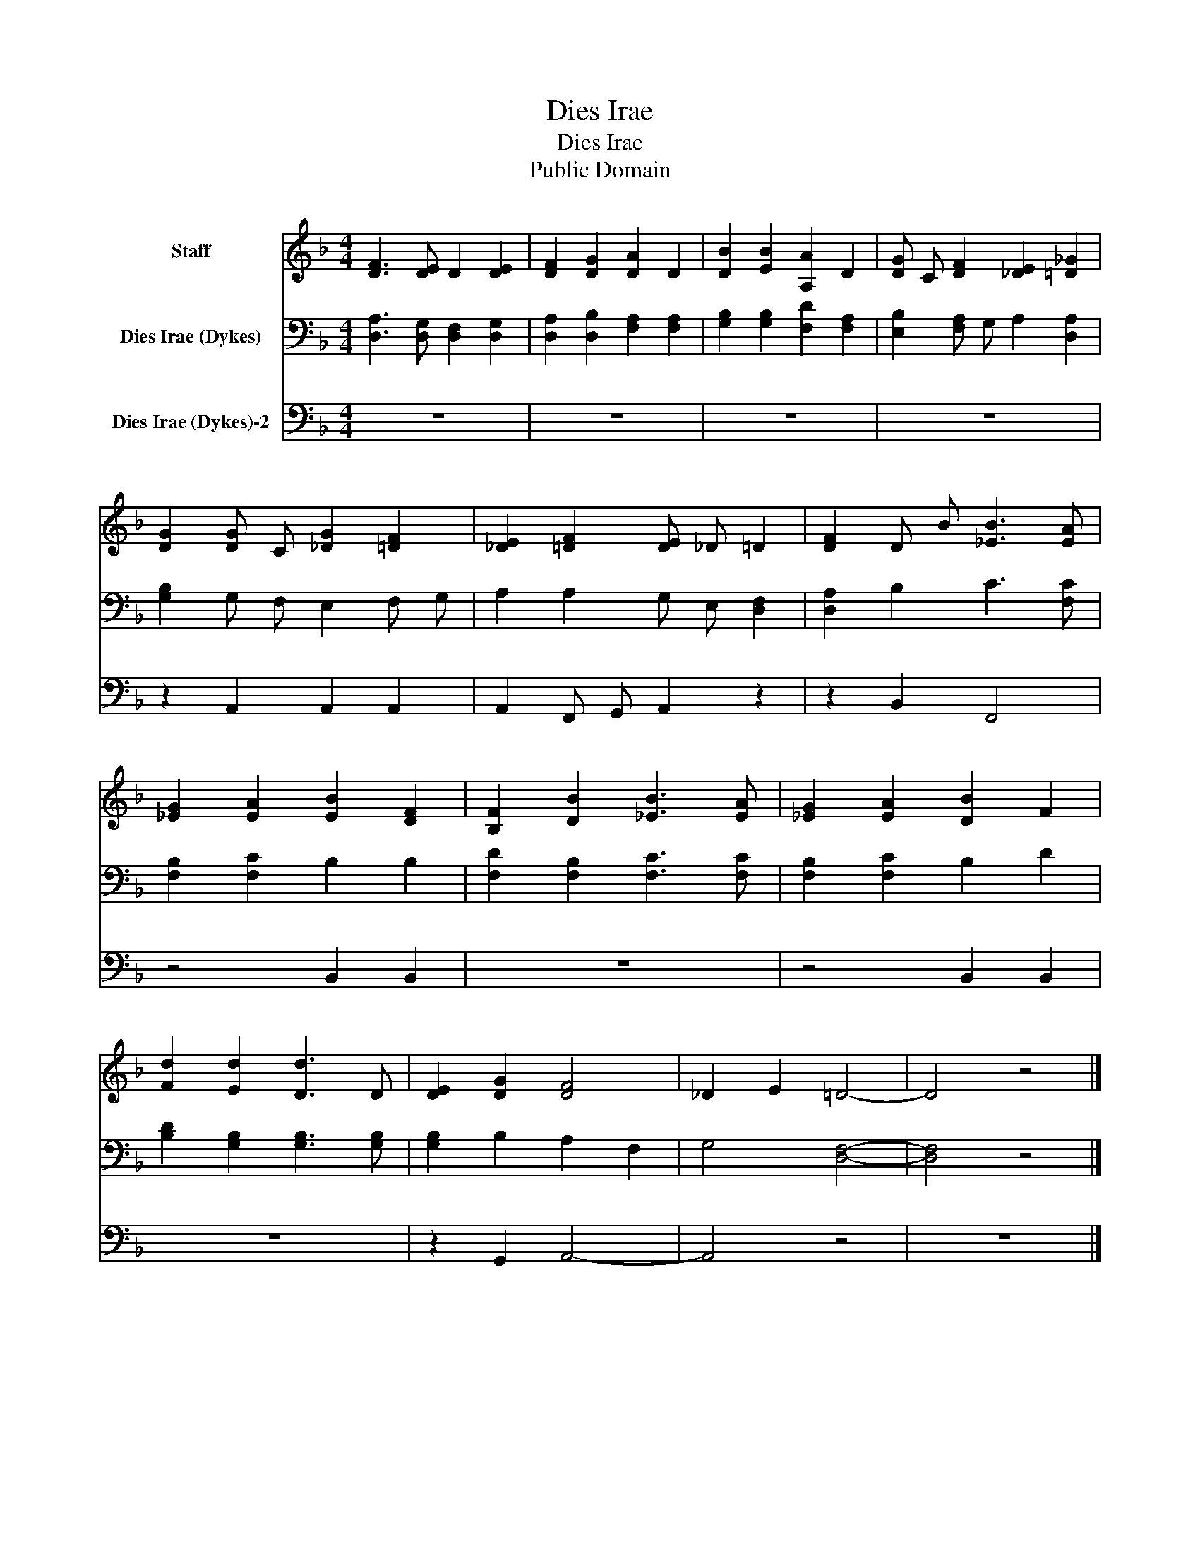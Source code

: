 X:1
T:Dies Irae
T:Dies Irae
T:Public Domain
Z:Public Domain
%%score 1 2 3
L:1/8
M:4/4
K:F
V:1 treble nm="Staff"
V:2 bass nm="Dies Irae (Dykes)"
V:3 bass nm="Dies Irae (Dykes)-2"
V:1
 [DF]3 [DE] D2 [DE]2 | [DF]2 [DG]2 [DA]2 D2 | [DB]2 [EB]2 [A,A]2 D2 | [DG] C [DF]2 [_DE]2 [=D_G]2 | %4
 [DG]2 [DG] C [_DG]2 [=DF]2 | [_DE]2 [=DF]2 [DE] _D =D2 | [DF]2 D B [_EB]3 [EA] | %7
 [_EG]2 [EA]2 [EB]2 [DF]2 | [B,F]2 [DB]2 [_EB]3 [EA] | [_EG]2 [EA]2 [DB]2 F2 | %10
 [Fd]2 [Ed]2 [Dd]3 D | [DE]2 [DG]2 [DF]4 | _D2 E2 =D4- | D4 z4 |] %14
V:2
 [D,A,]3 [D,G,] [D,F,]2 [D,G,]2 | [D,A,]2 [D,B,]2 [F,A,]2 [F,A,]2 | %2
 [G,B,]2 [G,B,]2 [F,D]2 [F,A,]2 | [E,B,]2 [F,A,] G, A,2 [D,A,]2 | [G,B,]2 G, F, E,2 F, G, | %5
 A,2 A,2 G, E, [D,F,]2 | [D,A,]2 B,2 C3 [F,C] | [F,B,]2 [F,C]2 B,2 B,2 | %8
 [F,D]2 [F,B,]2 [F,C]3 [F,C] | [F,B,]2 [F,C]2 B,2 D2 | [B,D]2 [G,B,]2 [G,B,]3 [G,B,] | %11
 [G,B,]2 B,2 A,2 F,2 | G,4 [D,F,]4- | [D,F,]4 z4 |] %14
V:3
 z8 | z8 | z8 | z8 | z2 A,,2 A,,2 A,,2 | A,,2 F,, G,, A,,2 z2 | z2 B,,2 F,,4 | z4 B,,2 B,,2 | z8 | %9
 z4 B,,2 B,,2 | z8 | z2 G,,2 A,,4- | A,,4 z4 | z8 |] %14

